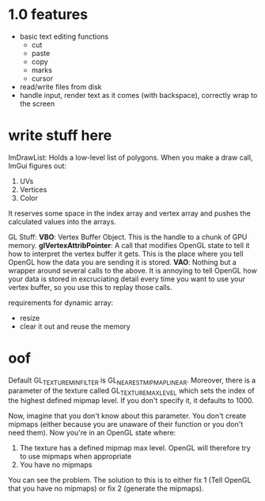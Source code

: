 * 1.0 features
- basic text editing functions
  - cut
  - paste
  - copy
  - marks
  - cursor
- read/write files from disk
- handle input, render text as it comes (with backspace), correctly wrap to the
  screen 
* write stuff here
ImDrawList: Holds a low-level list of polygons. When you make a draw call,
ImGui figures out:
1. UVs
2. Vertices
3. Color

It reserves some space in the index array and vertex array and pushes the
calculated values into the arrays. 

GL Stuff:
*VBO*: Vertex Buffer Object. This is the handle to a chunk of GPU memory. 
*glVertexAttribPointer*: A call that modifies OpenGL state to tell it how to
interpret the vertex buffer it gets. This is the place where you tell OpenGL how
the data you are sending it is stored. 
*VAO*: Nothing but a wrapper around several calls to the above. It is annoying
to tell OpenGL how your data is stored in excruciating detail every time you
want to use your vertex buffer, so you use this to replay those calls. 

requirements for dynamic array:
- resize
- clear it out and reuse the memory
* oof
Default GL_TEXTURE_MIN_FILTER is GL_NEAREST_MIPMAP_LINEAR. Moreover, there is a
parameter of the texture called GL_TEXTURE_MAX_LEVEL which sets the index of the
highest defined mipmap level. If you don't specify it, it defaults to 1000. 

Now, imagine that you don't know about this parameter. You don't create mipmaps
(either because you are unaware of their function or you don't need them). Now
you're in an OpenGL state where:

1. The texture has a defined mipmap max level. OpenGL will therefore try to use
   mipmaps when appropriate
2. You have no mipmaps

You can see the problem. The solution to this is to either fix 1 (Tell OpenGL
that you have no mipmaps) or fix 2 (generate the mipmaps). 
